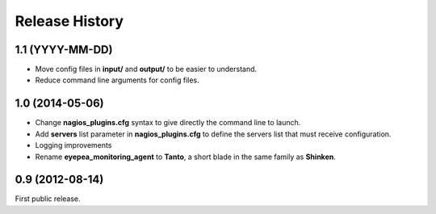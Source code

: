 .. :changelog:

Release History
---------------

1.1 (YYYY-MM-DD)
++++++++++++++++

- Move config files in **input/** and **output/** to be easier to understand.
- Reduce command line arguments for config files.

1.0 (2014-05-06)
++++++++++++++++

- Change **nagios_plugins.cfg** syntax to give directly the command line to launch.
- Add **servers** list parameter in **nagios_plugins.cfg** to define the servers list that must receive configuration.
- Logging improvements
- Rename **eyepea_monitoring_agent** to **Tanto**, a short blade in the same family as **Shinken**.

0.9 (2012-08-14)
++++++++++++++++

First public release.